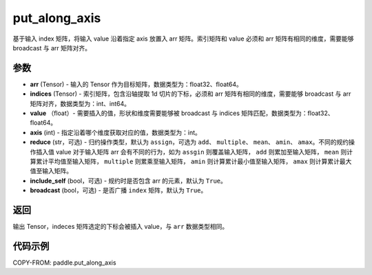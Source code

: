 .. _cn_api_paddle_put_along_axis:

put_along_axis
-------------------------------

.. py:function:: paddle.put_along_axis(arr, indices, values, axis, reduce='assign', include_self=True, broadcast=True)
基于输入 index 矩阵，将输入 value 沿着指定 axis 放置入 arr 矩阵。索引矩阵和 value 必须和 arr 矩阵有相同的维度，需要能够 broadcast 与 arr 矩阵对齐。

参数
:::::::::

- **arr**  (Tensor) - 输入的 Tensor 作为目标矩阵，数据类型为：float32、float64。
- **indices**  (Tensor) - 索引矩阵，包含沿轴提取 1d 切片的下标，必须和 arr 矩阵有相同的维度，需要能够 broadcast 与 arr 矩阵对齐，数据类型为：int、int64。
- **value** （float）- 需要插入的值，形状和维度需要能够被 broadcast 与 indices 矩阵匹配，数据类型为：float32、float64。
- **axis**  (int) - 指定沿着哪个维度获取对应的值，数据类型为：int。
- **reduce** (str，可选) - 归约操作类型，默认为 ``assign``，可选为 ``add``、 ``multiple``、 ``mean``、 ``amin``、 ``amax``。不同的规约操作插入值 value 对于输入矩阵 arr 会有不同的行为，如为 ``assgin`` 则覆盖输入矩阵， ``add`` 则累加至输入矩阵， ``mean`` 则计算累计平均值至输入矩阵， ``multiple`` 则累乘至输入矩阵， ``amin`` 则计算累计最小值至输入矩阵， ``amax`` 则计算累计最大值至输入矩阵。
- **include_self** (bool，可选) - 规约时是否包含 arr 的元素，默认为 ``True``。
- **broadcast** (bool，可选) - 是否广播 ``index`` 矩阵，默认为 ``True``。

返回
:::::::::

输出 Tensor，indeces 矩阵选定的下标会被插入 value，与 ``arr`` 数据类型相同。

代码示例
:::::::::

COPY-FROM: paddle.put_along_axis
